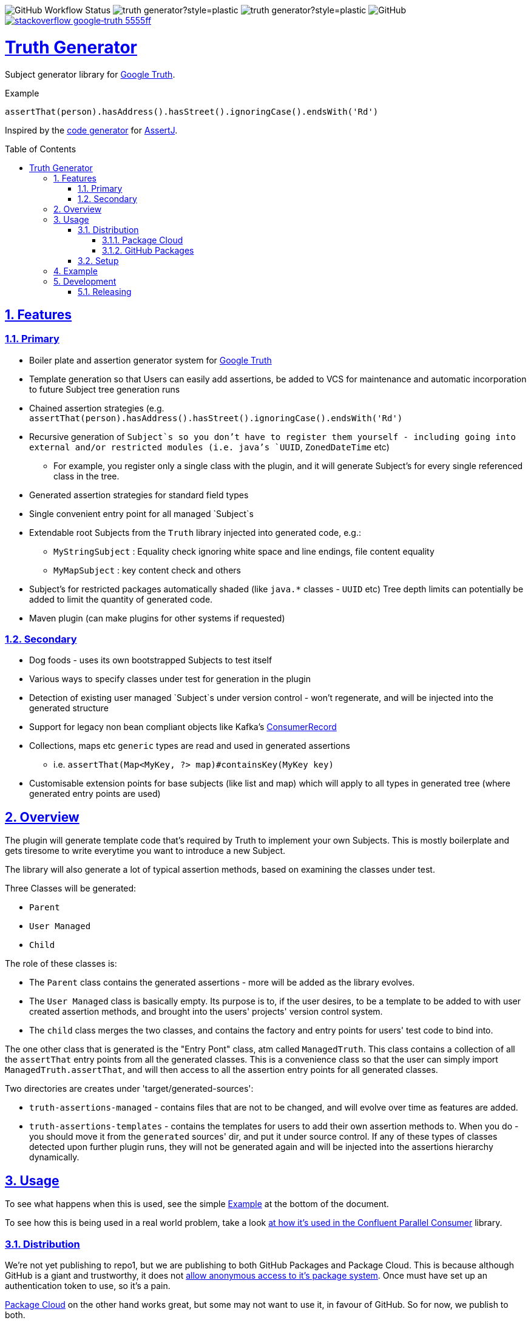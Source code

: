 // settings

:doctype: book
:hide-uri-scheme:
:icons:
:toc: macro
:toclevels: 3
:numbered: 1
:sectlinks: true
:sectanchors: true

// badges
:badge-style: plastic
:user-github: astubbs
:repo-github: truth-generator

:shieldio-base: https://img.shields.io
:gh-shield-base: {shieldio-base}/github

:Google Truth: https://truth.dev/[Google Truth]
:maven-shield: {shieldio-base}/maven-central/v/io.stubbs/truth-generator.png?style={badge-style}
:maven-link: https://search.maven.org/artifact/io.stubbs/truth-generator
:stackoverflow-shield:
:stackoverflow-link: https://stackoverflow.com/questions/tagged/google-truth

// watcher
//image:{gh-shield-base}/watchers/{user-github}/{repo-github}?&style={badge-style}[]
// stars
//image:{gh-shield-base}/stars/{user-github}/{repo-github}?style={badge-style}[]
// forks
//image:{gh-shield-base}/forks/{user-github}/{repo-github}?label=Fork&style={badge-style}[]
// Github Releases - none yet
//image:{gh-shield-base}/v/release/{user-github}/{repo-github}?display_name=tag&style={badge-style}[]
//
//image:{gh-shield-base}/v/release/{user-github}/{repo-github}?display_name=tag&include_prereleases&style={badge-style}[]
//
//image:{gh-shield-base}/v/release/{user-github}/{repo-github}?display_name=tag&sort=semver&style={badge-style}[]
//
//image:{gh-shield-base}/v/release/{user-github}/{repo-github}?display_name=tag&include_prereleases&sort=semver&style={badge-style}[]
//
//image:{gh-shield-base}/v/release/{user-github}/{repo-github}?display_name=release&include_prereleases&sort=date&style={badge-style}[]
// Libraries.io - nothing released yet
//image:{shieldio-base}//librariesio/dependent-repos/:platform/:packageName?style={badge-style}[]
//image:{shieldio-base}//librariesio/dependents/:platform/:packageName?style={badge-style}[]
// repo1 release
//image:{maven-shield}[link={maven-link},title=Maven Release]

image:{gh-shield-base}/workflow/status/astubbs/truth-generator/CI?style={badge-style}[GitHub Workflow Status]
image:{gh-shield-base}/commit-activity/m/{user-github}/{repo-github}?style={badge-style}[]
image:{gh-shield-base}/last-commit/{user-github}/{repo-github}?style={badge-style}[]
image:{gh-shield-base}/license/astubbs/truth-generator?style={badge-style}[GitHub]
image:{shieldio-base}/badge/stackoverflow-google‐truth-5555ff.png?style={badge-style}[link={stackoverflow-link}]

= Truth Generator
Subject generator library for {GoogleTruth}.

.Example
----
assertThat(person).hasAddress().hasStreet().ignoringCase().endsWith('Rd')
----

Inspired by the https://github.com/assertj/assertj-assertions-generator-maven-plugin[code generator] for https://github.com/assertj/assertj-core[AssertJ].

:github_name: parallel-consumer
:base_url: https://github.com/confluentinc/{github_name}
:issues_link: {base_url}/issues

// dynamic include base for editing in IDEA
:project_root: ./

ifdef::env-github[]
:tip-caption: :bulb:
:note-caption: :information_source:
:important-caption: :heavy_exclamation_mark:
:caution-caption: :fire:
:warning-caption: :warning:
endif::[]

toc::[]

== Features

=== Primary

* Boiler plate and assertion generator system for {googletruth}
* Template generation so that Users can easily add assertions, be added to VCS for maintenance and automatic incorporation to future Subject tree generation runs
* Chained assertion strategies (e.g. `assertThat(person).hasAddress().hasStreet().ignoringCase().endsWith('Rd')`
* Recursive generation of `Subject`s so you don’t have to register them yourself - including going into external and/or restricted modules (i.e. java's `UUID`, `ZonedDateTime` etc)
** For example, you register only a single class with the plugin, and it will generate Subject's for every single referenced class in the tree.
* Generated assertion strategies for standard field types
* Single convenient entry point for all managed `Subject`s
* Extendable root Subjects from the `Truth` library injected into generated code, e.g.:
** `MyStringSubject` : Equality check ignoring white space and line endings, file content equality
** `MyMapSubject` : key content check and others
* Subject's for restricted packages automatically shaded (like `java.*` classes - `UUID` etc) Tree depth limits can potentially be added to limit the quantity of generated code.
* Maven plugin (can make plugins for other systems if requested)

=== Secondary

* Dog foods - uses its own bootstrapped Subjects to test itself
* Various ways to specify classes under test for generation in the plugin
* Detection of existing user managed `Subject`s under version control - won't regenerate, and will be injected into the generated structure
* Support for legacy non bean compliant objects like Kafka's https://kafka.apache.org/21/javadoc/org/apache/kafka/clients/consumer/ConsumerRecord.html[ConsumerRecord]
* Collections, maps etc `generic` types are read and used in generated assertions
** i.e. `assertThat(Map<MyKey, ?> map)#containsKey(MyKey key)`
* Customisable extension points for base subjects (like list and map) which will apply to all types in generated tree (where generated entry points are used)

== Overview

The plugin will generate template code that's required by Truth to implement your own Subjects.
This is mostly boilerplate and gets tiresome to write everytime you want to introduce a new Subject.

The library will also generate a lot of typical assertion methods, based on examining the classes under test.

Three Classes will be generated:

- `Parent`
- `User Managed`
- `Child`

The role of these classes is:

- The `Parent` class contains the generated assertions - more will be added as the library evolves.
- The `User Managed` class is basically empty.
Its purpose is to, if the user desires, to be a template to be added to with user created assertion methods, and brought into the users' projects' version control system.
- The `child` class merges the two classes, and contains the factory and entry points for users' test code to bind into.

The one other class that is generated is the "Entry Pont" class, atm called `ManagedTruth`.
This class contains a collection of all the `assertThat` entry points from all the generated classes.
This is a convenience class so that the user can simply import `ManagedTruth.assertThat`, and will then access to all the assertion entry points for all generated classes.

Two directories are creates under 'target/generated-sources':

* `truth-assertions-managed` - contains files that are not to be changed, and will evolve over time as features are added.
* `truth-assertions-templates` - contains the templates for users to add their own assertion methods to.
When you do - you should move it from the `generated` sources' dir, and put it under source control.
If any of these types of classes detected upon further plugin runs, they will not be generated again and will be injected into the assertions hierarchy dynamically.

== Usage

To see what happens when this is used, see the simple <<example>> at the bottom of the document.

To see how this is being used in a real world problem, take a look https://github.com/confluentinc/parallel-consumer/pull/249[at how it's used in the Confluent Parallel Consumer] library.

=== Distribution

We're not yet publishing to repo1, but we are publishing to both GitHub Packages and Package Cloud.
This is because although GitHub is a giant and trustworthy, it does not https://stackoverflow.com/questions/58438367/how-to-access-maven-dependecy-from-github-package-registry-beta#comment111143283_58453517[allow anonymous access to it's package system].
Once must have set up an authentication token to use, so it's a pain.

https://packagecloud.io[Package Cloud] on the other hand works great, but some may not want to use it, in favour of GitHub.
So for now, we publish to both.

Once repo1 publishing is set up, this won't be necessary.

==== Package Cloud

You can see what's https://packagecloud.io/astubbs/truth-generator[inside the repo], and what https://packagecloud.io/app/astubbs/truth-generator/search?q=io.stubbs.truth%3A[package we're publishing].

. Simply add this repository to your build:

.Package Cloud repository
[source,xml]
----
<project>

...

    <repositories>
        <repository>
            <id>astubbs-truth-generator</id>
            <url>https://packagecloud.io/astubbs/truth-generator/maven2</url>
            <snapshots>
                <enabled>true</enabled>
            </snapshots>
        </repository>
    </repositories>
    <pluginRepositories>
        <pluginRepository>
            <id>astubbs-truth-generator</id>
            <url>https://packagecloud.io/astubbs/truth-generator/maven2</url>
            <snapshots>
                <enabled>true</enabled>
            </snapshots>
        </pluginRepository>
    </pluginRepositories>
</project>
----

==== GitHub Packages

. Setup your access token, with https://docs.github.com/en/packages/working-with-a-github-packages-registry/working-with-the-apache-maven-registry[these instructions].
. Then add the following repository:

.GitHub repository
[source,xml]
----
<project>

...

    <repositories>
        <repository>
            <id>astubbs-truth-generator</id>
            <url>https://maven.pkg.github.com/astubbs/truth-generator</url>
            <snapshots>
                <enabled>true</enabled>
            </snapshots>
        </repository>
    </repositories>
    <pluginRepositories>
        <pluginRepository>
            <id>astubbs-truth-generator</id>
            <url>https://maven.pkg.github.com/astubbs/truth-generator</url>
            <snapshots>
                <enabled>true</enabled>
            </snapshots>
        </pluginRepository>
    </pluginRepositories>
</project>
----

=== Setup

.Maven plugin inclusion
[source,xml]
----

    <dependencies>
        <dependency>
            <groupId>io.stubbs.truth</groupId>
            <artifactId>truth-generator-api</artifactId>
            <scope>test</scope>
        </dependency>
        ... snip ...
    </dependencies>


... snip ...

    <build>
        <plugins>
            <plugin>
                <!-- mvn  io.stubbs.truth:truth-generator-maven-plugin:generate -->
                <groupId>io.stubbs.truth</groupId>
                <artifactId>truth-generator-maven-plugin</artifactId>
                <configuration>
                    <classes>
                        <param>io.stubbs.truth.generator.testModel.MyEmployee</param>
                    </classes>
                    <legacyClasses>
                        <param>io.stubbs.truth.generator.testing.legacy.NonBeanLegacy</param>
                    </legacyClasses>
                    <packages>
                        <package>io.stubbs.truth.generator.testModel.package</package>
                    </packages>
                    <entryPointClassPackage>io.stubbs.truth.extensions.tests.projectUnderTest</entryPointClassPackage>
                </configuration>
                <executions>
                    <execution>
                        <goals>
                            <goal>generate</goal>
                        </goals>
                    </execution>
                </executions>
            </plugin>
            ... snip ...
        </plugins>
    </build>
----

[[example]]
== Example

Given a simple class `Car` below, with very few fields or referenced classes, the following classes are generated.

// TODO pull these in with ASCIIDOC templating
.The class under test `Car`
[source,java]
----
@lombok.Value
public class Car {
    String name;
    Make make;
    int colourId;

    public enum Make {PLASTIC, METAL}
}
----

.Generated Parent for `Car`
[source,java]
----
/**
 * Truth Subject for the {@link Car}.
 * <p>
 * Note that this class is generated / managed, and will change over time. So
 * any changes you might make will be overwritten.
 *
 * @see Car
 * @see CarSubject
 * @see CarChildSubject
 */
@Generated("truth-generator")
public class CarParentSubject extends Subject {

    protected final Car actual;

    protected CarParentSubject(FailureMetadata failureMetadata, io.stubbs.truth.generator.example.Car actual) {
        super(failureMetadata, actual);
        this.actual = actual;
    }

    /**
     * Returns the Subject for the given field type, so you can chain on other
     * assertions.
     */
    public IntegerSubject hasColourId() {
        isNotNull();
        return check("getColourId()").that(actual.getColourId());
    }

    /**
     * Simple check for equality for all fields.
     */
    public void hasColourIdNotEqualTo(int expected) {
        if (!(actual.getColourId() == expected)) {
            failWithActual(fact("expected ColourId NOT to be equal to", expected));
        }
    }

    /**
     * Simple check for equality for all fields.
     */
    public void hasColourIdEqualTo(int expected) {
        if ((actual.getColourId() == expected)) {
            failWithActual(fact("expected ColourId to be equal to", expected));
        }
    }

    /**
     * Returns the Subject for the given field type, so you can chain on other
     * assertions.
     */
    public MakeSubject hasMake() {
        isNotNull();
        return check("getMake()").about(makes()).that(actual.getMake());
    }

    /**
     * Simple check for equality for all fields.
     */
    public void hasMakeNotEqualTo(Make expected) {
        if (!(actual.getMake().equals(expected))) {
            failWithActual(fact("expected Make NOT to be equal to", expected));
        }
    }

    /**
     * Simple check for equality for all fields.
     */
    public void hasMakeEqualTo(io.stubbs.truth.generator.example.Car.Make expected) {
        if ((actual.getMake().equals(expected))) {
            failWithActual(fact("expected Make to be equal to", expected));
        }
    }

    /**
     * Returns the Subject for the given field type, so you can chain on other
     * assertions.
     */
    public MyStringSubject hasName() {
        isNotNull();
        return check("getName()").about(strings()).that(actual.getName());
    }

    /**
     * Simple check for equality for all fields.
     */
    public void hasNameNotEqualTo(java.lang.String expected) {
        if (!(actual.getName().equals(expected))) {
            failWithActual(fact("expected Name NOT to be equal to", expected));
        }
    }

    /**
     * Simple check for equality for all fields.
     */
    public void hasNameEqualTo(java.lang.String expected) {
        if ((actual.getName().equals(expected))) {
            failWithActual(fact("expected Name to be equal to", expected));
        }
    }
}
----

.Generated user template Subject for `Car` - if you wanted to add your own methods, you would move this source file into VCS, then add them as you see git. It will automatically be used in future generator runs. The same goes for the `Car.Make` `Subject`.
[source,java]
----
/**
 * Optionally move this class into source control, and add your custom
 * assertions here.
 *
 * <p>
 * If the system detects this class already exists, it won't attempt to generate
 * a new one. Note that if the base skeleton of this class ever changes, you
 * won't automatically get it updated.
 *
 * @see Car
 * @see CarParentSubject
 */
@UserManagedSubject(Car.class)
@Generated("truth-generator")
public class CarSubject extends CarParentSubject {

	protected CarSubject(FailureMetadata failureMetadata, io.stubbs.truth.generator.example.Car actual) {
		super(failureMetadata, actual);
	}

	/**
	 * Returns an assertion builder for a {@link Car} class.
	 */
	public static Factory<CarSubject, Car> cars() {
		return CarSubject::new;
	}
}
----

.Generated Child `Subject` for `Car`
[source,java]
----
/**
 * Entry point for assertions for @{Car}. Import the static accessor methods
 * from this class and use them. Combines the generated code from
 * {@CarParentSubject}and the user code from {@CarSubject}.
 *
 * @see io.stubbs.truth.generator.example.Car
 * @see CarSubject
 * @see CarParentSubject
 */
@Generated("truth-generator")
public class CarChildSubject extends CarSubject {

	/**
	 * This constructor should not be used, instead see the parent's.
	 *
	 * @see CarSubject
	 */
	private CarChildSubject(FailureMetadata failureMetadata, io.stubbs.truth.generator.example.Car actual) {
		super(failureMetadata, actual);
	}

	/**
	 * Entry point for {@link Car} assertions.
	 */
	public static CarSubject assertThat(io.stubbs.truth.generator.example.Car actual) {
		return Truth.assertAbout(cars()).that(actual);
	}

	/**
	 * Convenience entry point for {@link Car} assertions when being mixed with
	 * other "assertThat" assertion libraries.
	 *
	 * @see #assertThat
	 */
	public static CarSubject assertTruth(io.stubbs.truth.generator.example.Car actual) {
		return assertThat(actual);
	}
}
----

.Generated Parent for `Car.Make` enum
[source,java]
----
/**
* Truth Subject for the {@link Make}.
*
* Note that this class is generated / managed, and will change over time. So
* any changes you might make will be overwritten.
*
* @see Make
* @see MakeSubject
* @see MakeChildSubject
*/
@Generated("truth-generator")
public class MakeParentSubject extends Subject {

	protected final Make actual;

	protected MakeParentSubject(FailureMetadata failureMetadata, Make actual) {
		super(failureMetadata, actual);
		this.actual = actual;
	}

	/**
	 * Returns the Subject for the given field type, so you can chain on other
	 * assertions.
	 */
	public ClassSubject hasDeclaringClass() {
		isNotNull();
		return check("getDeclaringClass()").that(actual.getDeclaringClass());
	}

	/**
	 * Simple check for equality for all fields.
	 */
	public void hasDeclaringClassNotEqualTo(java.lang.Class expected) {
		if (!(actual.getDeclaringClass().equals(expected))) {
			failWithActual(fact("expected DeclaringClass NOT to be equal to", expected));
		}
	}

	/**
	 * Simple check for equality for all fields.
	 */
	public void hasDeclaringClassEqualTo(java.lang.Class expected) {
		if ((actual.getDeclaringClass().equals(expected))) {
			failWithActual(fact("expected DeclaringClass to be equal to", expected));
		}
	}
}
----

.Generated user template Subject for `Car.Make`
[source,java]
----
/**
* Optionally move this class into source control, and add your custom
* assertions here.
*
* <p>
* If the system detects this class already exists, it won't attempt to generate
* a new one. Note that if the base skeleton of this class ever changes, you
* won't automatically get it updated.
*
* @see Make
* @see MakeParentSubject
*/
@UserManagedSubject(Make.class)
@Generated("truth-generator")
public class MakeSubject extends MakeParentSubject {

	protected MakeSubject(FailureMetadata failureMetadata, Make actual) {
		super(failureMetadata, actual);
	}

	/**
	 * Returns an assertion builder for a {@link Make} class.
	 */
	public static Factory<MakeSubject, Make> makes() {
		return MakeSubject::new;
	}
}
----

.Generated Child for `Car.Make`
[source,java]
----
/**
* Entry point for assertions for @{Make}. Import the static accessor methods
* from this class and use them. Combines the generated code from
* {@MakeParentSubject}and the user code from {@MakeSubject}.
*
* @see io.stubbs.truth.generator.example.Car$Make
* @see MakeSubject
* @see MakeParentSubject
*/
@Generated("truth-generator")
public class MakeChildSubject extends MakeSubject {

	/**
	 * This constructor should not be used, instead see the parent's.
	 *
	 * @see MakeSubject
	 */
	private MakeChildSubject(FailureMetadata failureMetadata, Make actual) {
		super(failureMetadata, actual);
	}

	/**
	 * Entry point for {@link Make} assertions.
	 */
	public static MakeSubject assertThat(io.stubbs.truth.generator.example.Car.Make actual) {
		return Truth.assertAbout(makes()).that(actual);
	}

	/**
	 * Convenience entry point for {@link Make} assertions when being mixed with
	 * other "assertThat" assertion libraries.
	 *
	 * @see #assertThat
	 */
	public static MakeSubject assertTruth(io.stubbs.truth.generator.example.Car.Make actual) {
		return assertThat(actual);
	}
}
----

.Generated Access Point
[source,java]
----
/**
 * Single point of access for all managed Subjects.
 */
public class ManagedTruth {

	/**
	 * Entry point for {@link Make} assertions.
	 */
	public static MakeSubject assertThat(io.stubbs.truth.generator.example.Car.Make actual) {
		return Truth.assertAbout(makes()).that(actual);
	}

	/**
	 * Convenience entry point for {@link Make} assertions when being mixed with
	 * other "assertThat" assertion libraries.
	 *
	 * @see #assertThat
	 */
	public static MakeSubject assertTruth(io.stubbs.truth.generator.example.Car.Make actual) {
		return assertThat(actual);
	}

	/**
	 * Entry point for {@link Car} assertions.
	 */
	public static CarSubject assertThat(io.stubbs.truth.generator.example.Car actual) {
		return Truth.assertAbout(cars()).that(actual);
	}

	/**
	 * Convenience entry point for {@link Car} assertions when being mixed with
	 * other "assertThat" assertion libraries.
	 *
	 * @see #assertThat
	 */
	public static CarSubject assertTruth(io.stubbs.truth.generator.example.Car actual) {
		return assertThat(actual);
	}

}
----

== Development

=== Releasing

When master branch is read to release:

Run `mvn release:prepare` then push the branch, then go to GitHub, Actions, Truth Generator Release, run workflow, enter which tag to run the release job on.